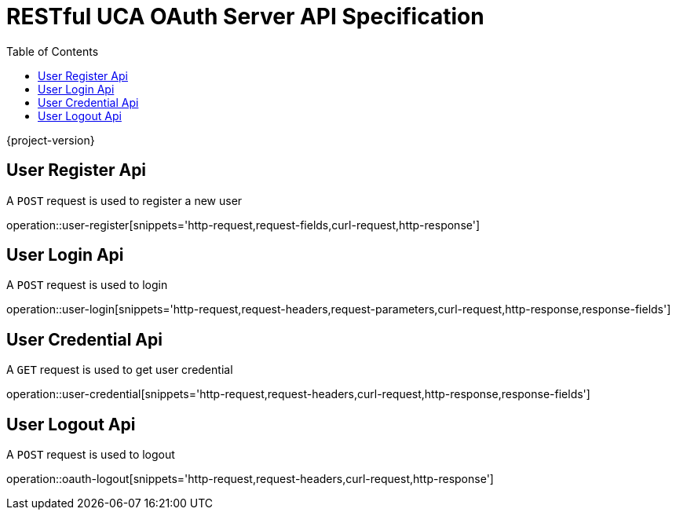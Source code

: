 = RESTful UCA OAuth Server API Specification
:doctype: book
:source-highlighter: highlightjs
:toc: left
:toclevels: 1

{project-version}

== User Register Api

A `POST` request is used to register a new user

operation::user-register[snippets='http-request,request-fields,curl-request,http-response']

== User Login Api

A `POST` request is used to login

operation::user-login[snippets='http-request,request-headers,request-parameters,curl-request,http-response,response-fields']

== User Credential Api

A `GET` request is used to get user credential

operation::user-credential[snippets='http-request,request-headers,curl-request,http-response,response-fields']


== User Logout Api

A `POST` request is used to logout

operation::oauth-logout[snippets='http-request,request-headers,curl-request,http-response']
